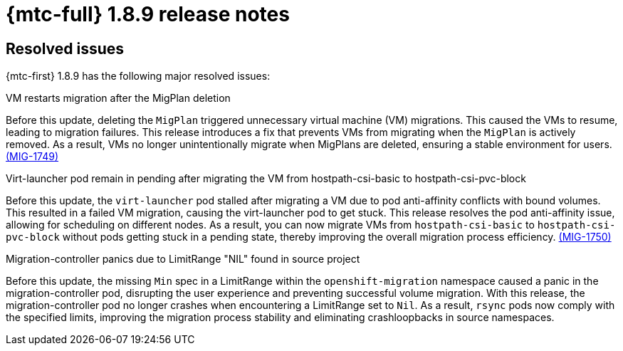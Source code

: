 // Module included in the following assemblies:
//
// * migration_toolkit_for_containers/mtc-release-notes-1-7.adoc

:_mod-docs-content-type: REFERENCE
[id="migration-mtc-release-notes-1-8-9_{context}"]
= {mtc-full} 1.8.9 release notes

[id="resolved-issues-1-8-9_{context}"]
== Resolved issues

{mtc-first} 1.8.9 has the following major resolved issues:

.VM restarts migration after the MigPlan deletion

Before this update, deleting the `MigPlan` triggered unnecessary virtual machine (VM) migrations. This caused the VMs to resume, leading to migration failures. This release introduces a fix that prevents VMs from migrating when the `MigPlan` is actively removed. As a result, VMs no longer unintentionally migrate when MigPlans are deleted, ensuring a stable environment for users. link:https://issues.redhat.com/browse/MIG-1749[(MIG-1749)]

.Virt-launcher pod remain in pending after migrating the VM from hostpath-csi-basic to hostpath-csi-pvc-block

Before this update, the `virt-launcher` pod stalled after migrating a VM due to pod anti-affinity conflicts with bound volumes. This resulted in a failed VM migration, causing the virt-launcher pod to get stuck. This release resolves the pod anti-affinity issue, allowing for scheduling on different nodes. As a result, you can now migrate VMs from `hostpath-csi-basic` to `hostpath-csi-pvc-block` without pods getting stuck in a pending state, thereby improving the overall migration process efficiency. link:https://issues.redhat.com/browse/MIG-1750[(MIG-1750)]

.Migration-controller panics due to LimitRange "NIL" found in source project

Before this update, the missing `Min` spec in a LimitRange within the `openshift-migration` namespace caused a panic in the migration-controller pod, disrupting the user experience and preventing successful volume migration. With this release, the migration-controller pod no longer crashes when encountering a LimitRange set to `Nil`. As a result, `rsync` pods now comply with the specified limits, improving the migration process stability and eliminating crashloopbacks in source namespaces.